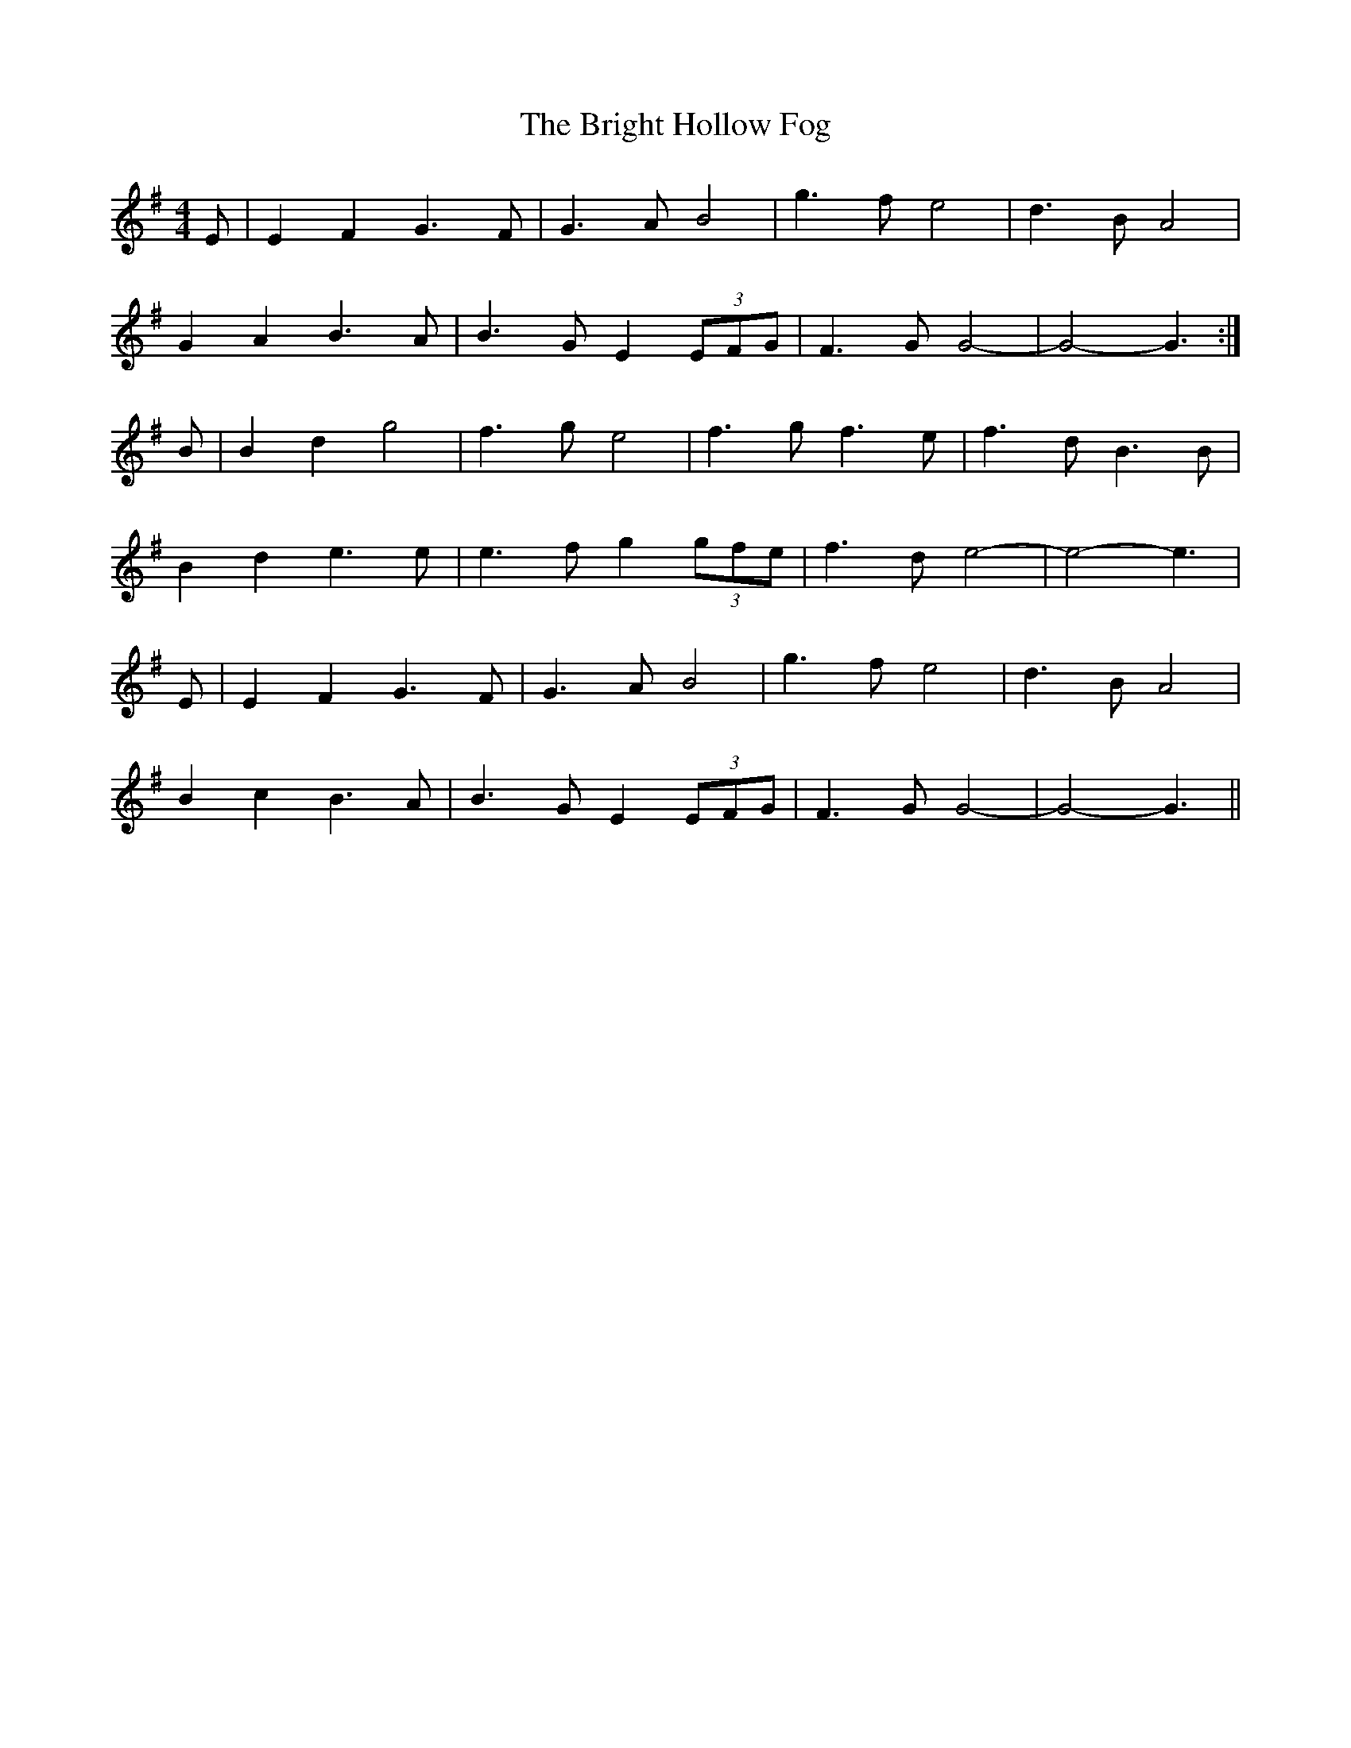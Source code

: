 X: 5153
T: Bright Hollow Fog, The
R: strathspey
M: 4/4
K: Eminor
E|E2F2 G3F|G3A B4|g3f e4|d3B A4|
G2A2 B3A|B3G E2 (3EFG|F3G G4-|G4-G3:|
B|B2d2 g4|f3g e4|f3g f3e|f3d B3B|
B2d2 e3e|e3f g2 (3gfe|f3d e4-|e4-e3|
E|E2F2 G3F|G3A B4|g3f e4|d3B A4|
B2c2 B3A|B3G E2 (3EFG|F3G G4-|G4-G3||

